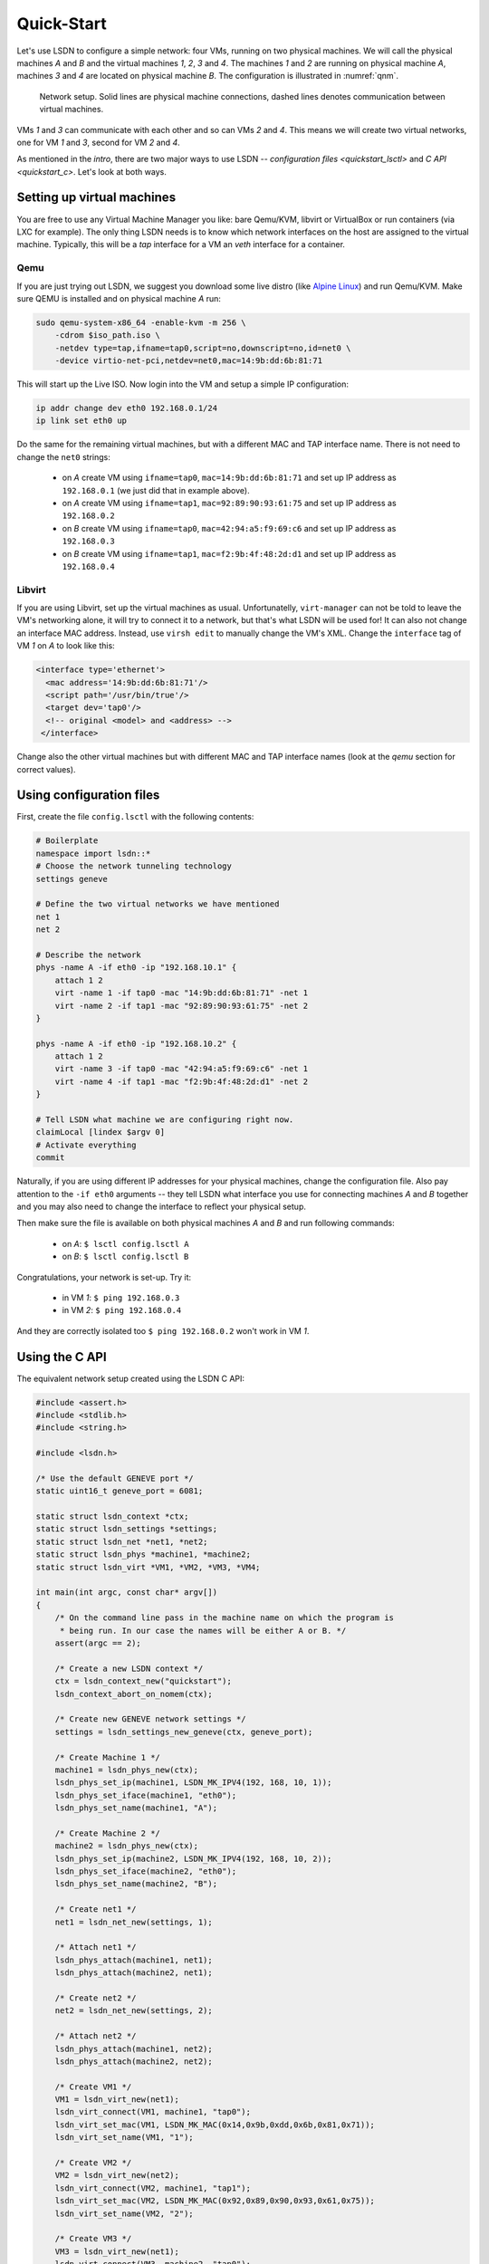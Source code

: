 .. _quickstart:

============
Quick-Start
============

Let's use LSDN to configure a simple network: four VMs, running on two physical
machines. We will call the physical machines *A* and *B* and the virtual machines
*1*, *2*, *3* and *4*. The machines *1* and *2* are running on physical machine
*A*, machines *3* and *4* are located on physical machine *B*. The configuration
is illustrated in :numref:`qnm`.

.. _qnm:

.. figure:: quickstart.svg

    Network setup. Solid lines are physical machine connections, dashed lines
    denotes communication between virtual machines.

VMs *1* and *3* can communicate with each other and so can VMs *2* and *4*. This
means we will create two virtual networks, one for VM *1* and *3*, second for VM
*2* and *4*.

As mentioned in the `intro`, there are two major ways to use LSDN --
`configuration files <quickstart_lsctl>` and `C API <quickstart_c>`. Let's look
at both ways.

Setting up virtual machines
---------------------------

You are free to use any Virtual Machine Manager you like: bare Qemu/KVM, libvirt
or VirtualBox or run containers (via LXC for example). The only thing LSDN needs
is to know which network interfaces on the host are assigned to the virtual
machine. Typically, this will be a *tap* interface for a VM an *veth* interface
for a container.

.. _qemu:

Qemu
~~~~

.. index:: Qemu
.. index:: KVM

If you are just trying out LSDN, we suggest you download some live distro (like
`Alpine Linux <https://alpinelinux.org/downloads/>`_) and run Qemu/KVM. Make sure
QEMU is installed and on physical machine *A* run:

.. code-block:: bash

    sudo qemu-system-x86_64 -enable-kvm -m 256 \
        -cdrom $iso_path.iso \
        -netdev type=tap,ifname=tap0,script=no,downscript=no,id=net0 \
        -device virtio-net-pci,netdev=net0,mac=14:9b:dd:6b:81:71

This will start up the Live ISO. Now login into the VM and setup a simple IP
configuration:

.. code-block:: bash

    ip addr change dev eth0 192.168.0.1/24
    ip link set eth0 up

Do the same for the remaining virtual machines, but with a different MAC and TAP
interface name. There is not need to change the ``net0`` strings:

 - on *A* create VM using ``ifname=tap0``, ``mac=14:9b:dd:6b:81:71``
   and set up IP address as ``192.168.0.1`` (we just did that in example above).
 - on *A* create VM using ``ifname=tap1``, ``mac=92:89:90:93:61:75``
   and set up IP address as ``192.168.0.2``
 - on *B* create VM using ``ifname=tap0``, ``mac=42:94:a5:f9:69:c6``
   and set up IP address as ``192.168.0.3``
 - on *B* create VM using ``ifname=tap1``, ``mac=f2:9b:4f:48:2d:d1``
   and set up IP address as ``192.168.0.4``

Libvirt
~~~~~~~

If you are using Libvirt, set up the virtual machines as usual. Unfortunatelly,
``virt-manager`` can not be told to leave the VM's networking alone, it will try
to connect it to a network, but that's what LSDN will be used for! It can also
not change an interface MAC address.  Instead, use ``virsh edit`` to manually
change the VM's XML. Change the ``interface`` tag of VM *1* on *A* to look like
this:

.. code-block:: xml

    <interface type='ethernet'>
      <mac address='14:9b:dd:6b:81:71'/>
      <script path='/usr/bin/true'/>
      <target dev='tap0'/>
      <!-- original <model> and <address> -->
     </interface>

Change also the other virtual machines but with different MAC and TAP interface
names (look at the `qemu` section for correct values).

.. _quickstart_lsctl:

Using configuration files
-------------------------

First, create the file ``config.lsctl`` with the following contents:

.. code-block:: tcl

    # Boilerplate
    namespace import lsdn::*
    # Choose the network tunneling technology
    settings geneve

    # Define the two virtual networks we have mentioned
    net 1
    net 2

    # Describe the network
    phys -name A -if eth0 -ip "192.168.10.1" {
        attach 1 2
        virt -name 1 -if tap0 -mac "14:9b:dd:6b:81:71" -net 1
        virt -name 2 -if tap1 -mac "92:89:90:93:61:75" -net 2
    }

    phys -name A -if eth0 -ip "192.168.10.2" {
        attach 1 2
        virt -name 3 -if tap0 -mac "42:94:a5:f9:69:c6" -net 1
        virt -name 4 -if tap1 -mac "f2:9b:4f:48:2d:d1" -net 2
    }

    # Tell LSDN what machine we are configuring right now.
    claimLocal [lindex $argv 0]
    # Activate everything
    commit

Naturally, if you are using different IP addresses for your physical machines,
change the configuration file. Also pay attention to the ``-if eth0`` arguments
-- they tell LSDN what interface you use for connecting machines *A* and *B*
together and you may also need to change the interface to reflect your physical
setup.

Then make sure the file is available on both physical machines *A* and *B* and
run following commands:

 - on *A*: ``$ lsctl config.lsctl A``
 - on *B*: ``$ lsctl config.lsctl B``

Congratulations, your network is set-up. Try it:

 - in VM *1*: ``$ ping 192.168.0.3``
 - in VM *2*: ``$ ping 192.168.0.4``

And they are correctly isolated too ``$ ping 192.168.0.2`` won't work in VM *1*.

.. _quickstart_c:

Using the C API
---------------

The equivalent network setup created using the LSDN C API:

.. code-block:: C

    #include <assert.h>
    #include <stdlib.h>
    #include <string.h>

    #include <lsdn.h>

    /* Use the default GENEVE port */
    static uint16_t geneve_port = 6081;

    static struct lsdn_context *ctx;
    static struct lsdn_settings *settings;
    static struct lsdn_net *net1, *net2;
    static struct lsdn_phys *machine1, *machine2;
    static struct lsdn_virt *VM1, *VM2, *VM3, *VM4;

    int main(int argc, const char* argv[])
    {
        /* On the command line pass in the machine name on which the program is
         * being run. In our case the names will be either A or B. */
        assert(argc == 2);

        /* Create a new LSDN context */
        ctx = lsdn_context_new("quickstart");
        lsdn_context_abort_on_nomem(ctx);

        /* Create new GENEVE network settings */
        settings = lsdn_settings_new_geneve(ctx, geneve_port);

        /* Create Machine 1 */
        machine1 = lsdn_phys_new(ctx);
        lsdn_phys_set_ip(machine1, LSDN_MK_IPV4(192, 168, 10, 1));
        lsdn_phys_set_iface(machine1, "eth0");
        lsdn_phys_set_name(machine1, "A");

        /* Create Machine 2 */
        machine2 = lsdn_phys_new(ctx);
        lsdn_phys_set_ip(machine2, LSDN_MK_IPV4(192, 168, 10, 2));
        lsdn_phys_set_iface(machine2, "eth0");
        lsdn_phys_set_name(machine2, "B");

        /* Create net1 */
        net1 = lsdn_net_new(settings, 1);

        /* Attach net1 */
        lsdn_phys_attach(machine1, net1);
        lsdn_phys_attach(machine2, net1);

        /* Create net2 */
        net2 = lsdn_net_new(settings, 2);

        /* Attach net2 */
        lsdn_phys_attach(machine1, net2);
        lsdn_phys_attach(machine2, net2);

        /* Create VM1 */
        VM1 = lsdn_virt_new(net1);
        lsdn_virt_connect(VM1, machine1, "tap0");
        lsdn_virt_set_mac(VM1, LSDN_MK_MAC(0x14,0x9b,0xdd,0x6b,0x81,0x71));
        lsdn_virt_set_name(VM1, "1");

        /* Create VM2 */
        VM2 = lsdn_virt_new(net2);
        lsdn_virt_connect(VM2, machine1, "tap1");
        lsdn_virt_set_mac(VM2, LSDN_MK_MAC(0x92,0x89,0x90,0x93,0x61,0x75));
        lsdn_virt_set_name(VM2, "2");

        /* Create VM3 */
        VM3 = lsdn_virt_new(net1);
        lsdn_virt_connect(VM3, machine2, "tap0");
        lsdn_virt_set_mac(VM3, LSDN_MK_MAC(0x42,0x94,0xa5,0xf9,0x69,0xc6));
        lsdn_virt_set_name(VM3, "1");

        /* Create VM4 */
        VM4 = lsdn_virt_new(net2);
        lsdn_virt_connect(VM4, machine2, "tap1");
        lsdn_virt_set_mac(VM4, LSDN_MK_MAC(0xf2,0x9b,0x4f,0x48,0x2d,0xd1));
        lsdn_virt_set_name(VM4, "2");

        /* Claim local A or B */
        struct lsdn_phys *local = lsdn_phys_by_name(ctx, argv[1]);
        assert(local != NULL);
        lsdn_phys_claim_local(local);

        lsdn_commit(ctx, lsdn_problem_stderr_handler, NULL);

        lsdn_context_free(ctx);
        return 0;
    }

Afterwards compile the program for machines *A* and *B* and link them together
with the LSDN library. Call the resulting executables ``quickstart`` and run the
respective executables on the two machines:

 - on *A*: ``$ ./quickstart A``
 - on *B*: ``$ ./quickstart B``

Your network is now set-up using the C API. Try:

 - in VM *1*: ``$ ping 192.168.0.3``
 - in VM *2*: ``$ ping 192.168.0.4``

And they are correctly isolated too ``$ ping 192.168.0.2`` won't work in VM *1*.
